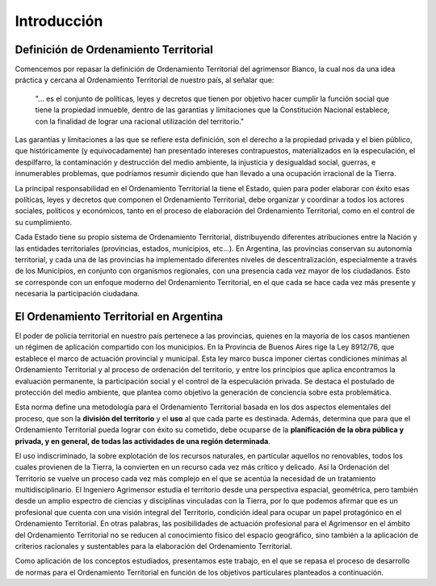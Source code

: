 Introducción
============

Definición de Ordenamiento Territorial
--------------------------------------

Comencemos por repasar la definición de Ordenamiento Territorial del agrimensor Bianco, la cual nos da una idea práctica y cercana al Ordenamiento Territorial de nuestro país, al señalar que:

    "... es el conjunto de políticas, leyes y decretos que tienen por objetivo hacer cumplir la función social que tiene la propiedad inmueble, dentro de las garantías y limitaciones que la Constitución Nacional establece, con la finalidad de lograr una racional utilización del territorio."

Las garantías y limitaciones a las que se refiere esta definición, son el derecho a la propiedad privada y el bien público, que históricamente (y equivocadamente) han presentado intereses contrapuestos, materializados en la especulación, el despilfarro, la contaminación y destrucción del medio ambiente, la injusticia y desigualdad social, guerras, e innumerables problemas, que podríamos resumir diciendo que han llevado a una ocupación irracional de la Tierra.

La principal responsabilidad en el Ordenamiento Territorial la tiene el Estado, quien para poder elaborar con éxito esas políticas, leyes y decretos que componen el Ordenamiento Territorial, debe organizar y coordinar a todos los actores sociales, políticos y económicos, tanto en el proceso de elaboración del Ordenamiento Territorial, como en el control de su cumplimiento.

Cada Estado tiene su propio sistema de Ordenamiento Territorial, distribuyendo diferentes atribuciones entre la Nación y las entidades territoriales (provincias, estados, municipios, etc...). En Argentina, las provincias conservan su autonomía territorial, y cada una de las provincias ha implementado diferentes niveles de descentralización, especialmente a través de los Municipios, en conjunto con organismos regionales, con una presencia cada vez mayor de los ciudadanos. Esto se corresponde con un enfoque moderno del Ordenamiento Territorial, en el que cada se hace cada vez más presente y necesaria la participación ciudadana.

El Ordenamiento Territorial en Argentina
----------------------------------------

El poder de policía territorial en nuestro país pertenece a las provincias, quienes en la mayoría de los casos mantienen un régimen de aplicación compartido con los municipios. En la Provincia de Buenos Aires rige la Ley 8912/76, que establece el marco de actuación provincial y municipal. Esta ley marco busca imponer ciertas condiciones mínimas al Ordenamiento Territorial y al proceso de ordenación del territorio, y entre los principios que aplica encontramos la evaluación permanente, la participación social y el control de la especulación privada. Se destaca el postulado de protección del medio ambiente, que plantea como objetivo la generación de conciencia sobre esta problemática.

Esta norma define una metodología para el Ordenamiento Territorial basada en los dos aspectos elementales del proceso, que son la **división del territorio** y el **uso** al que cada parte es destinada. Además, determina que para que el Ordenamiento Territorial pueda lograr con éxito su cometido, debe ocuparse de la **planificación de la obra pública y privada, y en general, de todas las actividades de una región determinada**.

El uso indiscriminado, la sobre explotación de los recursos naturales, en particular aquellos no renovables, todos los cuales provienen de la Tierra, la convierten en un recurso cada vez más crítico y delicado. Así la Ordenación del Territorio se vuelve un proceso cada vez más complejo en el que se acentúa la necesidad de un tratamiento multidisciplinario. El Ingeniero Agrimensor estudia el territorio desde una perspectiva espacial, geométrica, pero también desde un amplio espectro de ciencias y disciplinas vinculadas con la Tierra, por lo que podemos afirmar que es un profesional que cuenta con una visión integral del Territorio, condición ideal para ocupar un papel protagónico en el Ordenamiento Territorial. En  otras palabras, las posibilidades de actuación profesional para el Agrimensor en el ámbito del Ordenamiento Territorial no se reducen al conocimiento físico del espacio geográfico, sino también a la aplicación de criterios racionales y sustentables para la elaboración del Ordenamiento Territorial.

Como aplicación de los conceptos estudiados, presentamos este trabajo, en el que se repasa el proceso de desarrollo de normas para el Ordenamiento Territorial en función de los objetivos particulares planteados a continuación.

